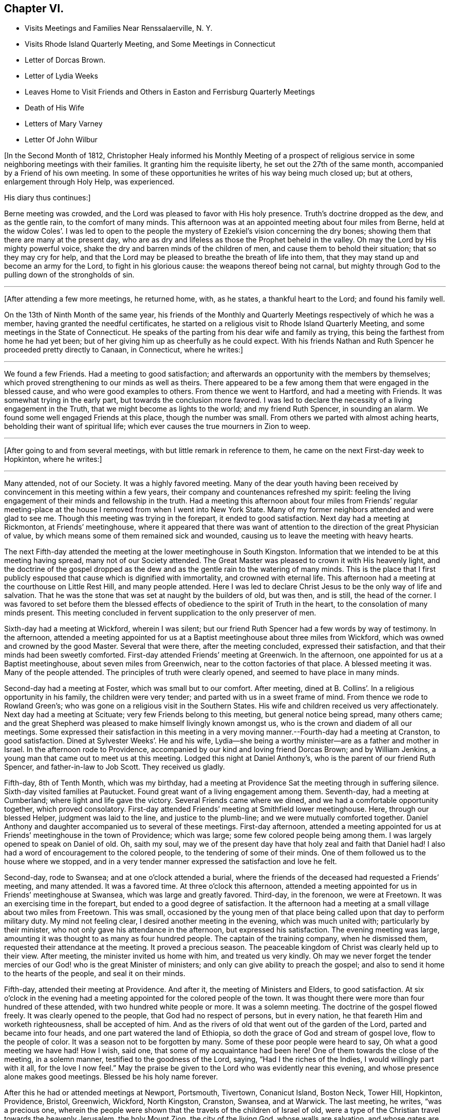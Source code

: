 == Chapter VI.

[.chapter-synopsis]
* Visits Meetings and Families Near Renssalaerville, N. Y.
* Visits Rhode Island Quarterly Meeting, and Some Meetings in Connecticut
* Letter of Dorcas Brown.
* Letter of Lydia Weeks
* Leaves Home to Visit Friends and Others in Easton and Ferrisburg Quarterly Meetings
* Death of His Wife
* Letters of Mary Varney
* Letter Of John Wilbur

+++[+++In the Second Month of 1812,
Christopher Healy informed his Monthly Meeting of a prospect of
religious service in some neighboring meetings with their families.
It granting him the requisite liberty, he set out the 27th of the same month,
accompanied by a Friend of his own meeting.
In some of these opportunities he writes of his way being much closed up; but at others,
enlargement through Holy Help, was experienced.

[.offset]
His diary thus continues:]

Berne meeting was crowded, and the Lord was pleased to favor with His holy presence.
Truth`'s doctrine dropped as the dew, and as the gentle rain, to the comfort of many minds.
This afternoon was at an appointed meeting about four miles from Berne,
held at the widow Coles`'. I was led to open to the people the
mystery of Ezekiel`'s vision concerning the dry bones;
showing them that there are many at the present day,
who are as dry and lifeless as those the Prophet beheld in the valley.
Oh may the Lord by His mighty powerful voice,
shake the dry and barren minds of the children of men,
and cause them to behold their situation; that so they may cry for help,
and that the Lord may be pleased to breathe the breath of life into them,
that they may stand up and become an army for the Lord, to fight in his glorious cause:
the weapons thereof being not carnal,
but mighty through God to the pulling down of the strongholds of sin.

[.small-break]
'''

+++[+++After attending a few more meetings, he returned home, with, as he states,
a thankful heart to the Lord; and found his family well.

On the 13th of Ninth Month of the same year,
his friends of the Monthly and Quarterly Meetings respectively of which he was a member,
having granted the needful certificates,
he started on a religious visit to Rhode Island Quarterly Meeting,
and some meetings in the State of Connecticut.
He speaks of the parting from his dear wife and family as trying,
this being the farthest from home he had yet been;
but of her giving him up as cheerfully as he could expect.
With his friends Nathan and Ruth Spencer he proceeded pretty directly to Canaan,
in Connecticut, where he writes:]

[.small-break]
'''

We found a few Friends.
Had a meeting to good satisfaction;
and afterwards an opportunity with the members by themselves;
which proved strengthening to our minds as well as theirs.
There appeared to be a few among them that were engaged in the blessed cause,
and who were good examples to others.
From thence we went to Hartford, and had a meeting with Friends.
It was somewhat trying in the early part, but towards the conclusion more favored.
I was led to declare the necessity of a living engagement in the Truth,
that we might become as lights to the world; and my friend Ruth Spencer,
in sounding an alarm.
We found some well engaged Friends at this place, though the number was small.
From others we parted with almost aching hearts, beholding their want of spiritual life;
which ever causes the true mourners in Zion to weep.

[.small-break]
'''

+++[+++After going to and from several meetings, with but little remark in reference to them,
he came on the next First-day week to Hopkinton, where he writes:]

[.small-break]
'''

Many attended, not of our Society.
It was a highly favored meeting.
Many of the dear youth having been received by
convincement in this meeting within a few years,
their company and countenances refreshed my spirit:
feeling the living engagement of their minds and fellowship in the truth.
Had a meeting this afternoon about four miles from Friends`' regular
meeting-place at the house I removed from when I went into New York State.
Many of my former neighbors attended and were glad to see me.
Though this meeting was trying in the forepart, it ended to good satisfaction.
Next day had a meeting at Rickmonton, at Friends`' meetinghouse,
where it appeared that there was want of attention to
the direction of the great Physician of value,
by which means some of them remained sick and wounded,
causing us to leave the meeting with heavy hearts.

The next Fifth-day attended the meeting at the lower meetinghouse in South Kingston.
Information that we intended to be at this meeting having spread,
many not of our Society attended.
The Great Master was pleased to crown it with His heavenly light,
and the doctrine of the gospel dropped as the dew and
as the gentle rain to the watering of many minds.
This is the place that I first publicly espoused
that cause which is dignified with immortality,
and crowned with eternal life.
This afternoon had a meeting at the courthouse on Little Rest Hill,
and many people attended.
Here I was led to declare Christ Jesus to be the only way of life and salvation.
That he was the stone that was set at naught by the builders of old, but was then,
and is still, the head of the corner.
I was favored to set before them the blessed effects of
obedience to the spirit of Truth in the heart,
to the consolation of many minds present.
This meeting concluded in fervent supplication to the only preserver of men.

Sixth-day had a meeting at Wickford, wherein I was silent;
but our friend Ruth Spencer had a few words by way of testimony.
In the afternoon,
attended a meeting appointed for us at a Baptist
meetinghouse about three miles from Wickford,
which was owned and crowned by the good Master.
Several that were there, after the meeting concluded, expressed their satisfaction,
and that their minds had been sweetly comforted.
First-day attended Friends`' meeting at Greenwich.
In the afternoon, one appointed for us at a Baptist meetinghouse,
about seven miles from Greenwich, near to the cotton factories of that place.
A blessed meeting it was.
Many of the people attended.
The principles of truth were clearly opened, and seemed to have place in many minds.

Second-day had a meeting at Foster, which was small but to our comfort.
After meeting, dined at B. Collins`'. In a religious opportunity in his family,
the children were very tender; and parted with us in a sweet frame of mind.
From thence we rode to Rowland Green`'s;
who was gone on a religious visit in the Southern States.
His wife and children received us very affectionately.
Next day had a meeting at Scituate; very few Friends belong to this meeting,
but general notice being spread, many others came;
and the great Shepherd was pleased to make himself livingly known amongst us,
who is the crown and diadem of all our meetings.
Some expressed their satisfaction in this meeting in a very
moving manner.--Fourth-day had a meeting at Cranston,
to good satisfaction.
Dined at Sylvester Weeks`'. He and his wife,
Lydia--she being a worthy minister--are as a father and mother in Israel.
In the afternoon rode to Providence,
accompanied by our kind and loving friend Dorcas Brown; and by William Jenkins,
a young man that came out to meet us at this meeting.
Lodged this night at Daniel Anthony`'s, who is the parent of our friend Ruth Spencer,
and father-in-law to Job Scott.
They received us gladly.

Fifth-day, 8th of Tenth Month, which was my birthday,
had a meeting at Providence Sat the meeting through in suffering silence.
Sixth-day visited families at Pautucket.
Found great want of a living engagement among them.
Seventh-day, had a meeting at Cumberland; where light and life gave the victory.
Several Friends came where we dined, and we had a comfortable opportunity together,
which proved consolatory.
First-day attended Friends`' meeting at Smithfield lower meetinghouse.
Here, through our blessed Helper, judgment was laid to the line,
and justice to the plumb-line; and we were mutually comforted together.
Daniel Anthony and daughter accompanied us to several of these meetings.
First-day afternoon,
attended a meeting appointed for us at Friends`' meetinghouse in the town of Providence;
which was large; some few colored people being among them.
I was largely opened to speak on Daniel of old.
Oh, saith my soul,
may we of the present day have that holy zeal and faith that Daniel had!
I also had a word of encouragement to the colored people,
to the tendering of some of their minds.
One of them followed us to the house where we stopped,
and in a very tender manner expressed the satisfaction and love he felt.

Second-day, rode to Swansea; and at one o`'clock attended a burial,
where the friends of the deceased had requested a Friends`' meeting, and many attended.
It was a favored time.
At three o`'clock this afternoon,
attended a meeting appointed for us in Friends`' meetinghouse at Swansea,
which was large and greatly favored.
Third-day, in the forenoon, we were at Freetown.
It was an exercising time in the forepart, but ended to a good degree of satisfaction.
It the afternoon had a meeting at a small village about two miles from Freetown.
This was small,
occasioned by the young men of that place being
called upon that day to perform military duty.
My mind not feeling clear, I desired another meeting in the evening,
which was much united with; particularly by their minister,
who not only gave his attendance in the afternoon, but expressed his satisfaction.
The evening meeting was large, amounting it was thought to as many as four hundred people.
The captain of the training company, when he dismissed them,
requested their attendance at the meeting.
It proved a precious season.
The peaceable kingdom of Christ was clearly held up to their view.
After meeting, the minister invited us home with him, and treated us very kindly.
Oh may we never forget the tender mercies of our
God! who is the great Minister of ministers;
and only can give ability to preach the gospel;
and also to send it home to the hearts of the people, and seal it on their minds.

Fifth-day, attended their meeting at Providence.
And after it, the meeting of Ministers and Elders, to good satisfaction.
At six o`'clock in the evening had a meeting appointed for the colored people of the town.
It was thought there were more than four hundred of these attended,
with two hundred white people or more.
It was a solemn meeting.
The doctrine of the gospel flowed freely.
It was clearly opened to the people, that God had no respect of persons,
but in every nation, he that feareth Him and worketh righteousness,
shall be accepted of him.
And as the rivers of old that went out of the garden of the Lord,
parted and became into four heads, and one part watered the land of Ethiopia,
so doth the grace of God and stream of gospel love, flow to the people of color.
It was a season not to be forgotten by many.
Some of these poor people were heard to say, Oh what a good meeting we have had!
How I wish, said one, that some of my acquaintance had been here!
One of them towards the close of the meeting, in a solemn manner,
testified to the goodness of the Lord, saying, "`Had I the riches of the Indies,
I would willingly part with it all, for the love I now feel.`"
May the praise be given to the Lord who was evidently near this evening,
and whose presence alone makes good meetings.
Blessed be his holy name forever.

After this he had or attended meetings at Newport, Portsmouth, Tivertown,
Conanicut Island, Boston Neck, Tower Hill, Hopkinton, Providence, Bristol, Greenwich,
Wickford, North Kingston, Cranston, Swansea, and at Warwick.
The last meeting, he writes, "`was a precious one,
wherein the people were shown that the travels of the children of Israel of old,
were a type of the Christian travel towards the heavenly Jerusalem, the holy Mount Zion,
the city of the living God, whose walls are salvation, and whose gates are praise.`"
He appointed a few more meetings at factories, and some among other religious societies,
where he was treated with much kindness and respect; and then, parting with his friends,
set out for home, which he was enabled to reach safely,
and was joyfully received by his dear wife and family:
being truly thankful to the Lord for his preserving hand, that, as he writes, "`kept me,
and brought me safely home to my family and friends with the reward of peace.`"
He was absent on this journey about ten weeks, attended more than sixty meetings,
and rode upwards of one thousand miles.

While on this religious errand, the following letters were written.
They show the esteem, in some wise, which Friends there had for him,
with their appreciation of his gospel labors.
They are thus endorsed by Christopher Healy:--
"`Some letters received by my wife while I was in Rhode Island.`"

[.embedded-content-document.letter]
--

[.signed-section-context-open]
Providence, 31st of Tenth Month, 1812.

[.salutation]
Dear Friend,

Though personally unknown to me, I take the liberty of thus addressing thee.
Having been some days in company with thy beloved husband in attending meetings,
it has tended to create a near sympathy with him,
and also for thee in his absence from thee.
Thy care is great in superintending so large a family of little ones.
But, my dear friend, I would have thee to remember,
that formerly there was a reward for those that tarried at home.
Yea, we read that they divided the spoil.
And I have no doubt but this will be thy enriching experience;
and that thou also wilt share largely of the Father`'s love,
by thus resigning the precious partner of thy life,
to the disposal and service of his blessed Master.
The Lord has indeed anointed and appointed him to perform the service
in which he has been engaged since he has been in our parts,
strengthening him to fervently and affectionately labor for the good of souls;
and to the exalting of that grace by which the Apostle said, "`I am what I am.`"
And, saith my soul, may he continue on the right foundation,
keeping a single eye to his Holy Head and Leader, Christ Jesus, the Rock of ages;
that he may more extensively labor, if required,
to the awakening of thousands to the knowledge of the truth;
which I have no doubt will be the case,
as he keeps humble and reverently dependent upon the
alone putting forth of the Shepherd of Israel,
the only safe Leader and Guide, who has already led him about and instructed him,
and opened to his understanding the treasures of wisdom and knowledge,
and revealed the mysteries of the kingdom to him.
May he therefore continue faithfully ministering in the ability which God giveth.

I have been with him at fifteen meetings; in most of which he was greatly favored;
some of them being particularly heart-tendering seasons,
I hope long to be remembered by many to their lasting improvement.
I said in mine heart, it is the Lord`'s doing and marvelous in mine eyes.
And oh! what might this power effect for many more if submitted to?
There is nothing that dignifies and exalts like the truth;
and none are so happy as the followers of it.
Although it leads in a straight and narrow path, it leads to peace;
even that peace that the world can neither give nor take away;
while how desirous are those that enjoy the possession of it,
that all mankind may live in the same.
For this they labor,
and are willing to spend and to be spent if it
may be to the gathering of but one precious soul.

Thy husband is nearly through the meetings that he expected to take, and will probably,
after attending our Quarterly Meeting, look toward home.

[.signed-section-closing]
Thine affectionately,

[.signed-section-signature]
Dorcas Brown

--

[.embedded-content-document.letter]
--

[.signed-section-context-open]
Swansea, 5th of Eleventh Month, 1812.

[.salutation]
Beloved Friend,

I thought I felt a precious
liberty to salute thee in endeared affection,
having not only to feel with thy dear husband since his lot has been cast in this land,
but with thee in thy present tried situation.
It is often consoling to my mind to believe,
that the law that was made for the benefit of
those that stay by the stuff is in full force,
having never been repealed.
And I am comforted in a fresh belief,
that as thou abides in the faith and in the patience, thou wilt be favored to partake,
not only with thy precious Christopher in his sufferings,
but also in his cup of heavenly consolation: which, if I have any sense and feeling,
he has had at times to overflow.
I have been at several meetings with him,
in which he has been wonderfully favored to divide the word aright,
to the strengthening and encouraging of many who were almost ready to say,
Who shall show us any good? That I have said in my heart, It is the Lord`'s doing,
and marvelous in mine eyes!
Oh! saith my soul, may He have the praise of his own works; that so whatever we do,
may be to the honor of his great and excellent name.

Thy dear husband has had many meetings among those not of our Society;
for which I think him eminently qualified.
I have travailed with him, in my feeble capacity,
fervently breathing for his preservation on the right ground;
and that he may be favored to see the right time of returning to thee,
and to reap the rich reward of entire dedication.
As his visit seems drawing to a close, I hope and have no doubt in my mind,
that as he keeps an eye single to his great and good Master,
that He will graciously condescend to be with him in returning to his outward habitation,
giving the enjoyment of that sweet peace that is only purchased by obedience,
and is more to be preferred than corn, wine, or oil; which peace I have had to believe,
thou would be a sharer in.
As thou keeps near to the Fountain of all good.
He will not only be a father to thy children, and a tender husband unto thee,
but will keep thee in the hour of temptation,
and when thou art separated from thy richest earthly
comfort. And as dear Christopher keeps his place,
he will find, if I am not very much mistaken, that though he has tender ties,
he must turn his back upon them, and do whatever his Divine Master biddeth him to do.

My dear husband wishes to be affectionately remembered to thee;
and saith he feels a near unity with Christopher.
We are at Swansea, where we have come to attend our Quarterly Meeting.
It is near the hour of gathering, so I bid thee farewell.

[.signed-section-signature]
Lydia Weeks

--

At the next Monthly Meeting succeeding his return from this journey,
he again laid before it an exercise which had for some time attended his mind,
to make a religious visit to Friends and others within
the compass of Easton and Ferrisburg Quarterly Meetings.
His friends uniting with him herein, he was set at liberty to pursue his prospect.
This journey, requiring him to leave home so soon again,
is alluded to as a close trial to both him and his dear wife, who, as will be seen,
departed this life, in the mysterious providence of our Father in heaven,
leaving ten children, the oldest not seventeen years of age,
before his return again to the afflicted remnant of his family.
He left home on the 1st of First Month, 1813, and rode to Jacob Gurney`'s,
a worthy Friend who had given up to be his companion; saying,
he believed it to be his duty to accompany him in this journey.

They attended meetings pretty steadily within the limits mentioned.
But as little is said in reference thereto, except the fact of doing so,
it might seem more tedious than otherwise to the reader to insert them all here.
The diary states that on "`First-day we attended Friends`' meeting at Queensbury,
which was large.
Notice being given of our intention of being there,
and a funeral also occurring at the same time,
caused most of the people within some distance to be collected together.
The uncertainty of time, and that all flesh is as grass,
was clearly held up to their view; and,
that the dispensation which we of the present day live under, is the gospel dispensation,
whereof Jesus Christ is the great Minister:
who declared his kingdom was not of this world.
I may say, under a humbling sense of Holy Help,
that He was unto me this day mouth and wisdom;
and many were reached with the incomes of the Father`'s love.
May all praise be given to the great King,
who holds the treasures of wisdom and knowledge.
The meeting concluded in solemn supplication.
Thus we parted in that love, which enables to drink into one cup,
and closely binds together.`"

After an appointed meeting at Lake George,
he alludes to being introduced to a young man about twenty-one years of age,
who had received a gift in the ministry.
He says, "`May he be preserved!
What good examples such are to those that are young,
as well as to some that are more advanced.
My dear young friends, how doth my heart, while writing these lines,
flow with tender solicitude for you,
that you may closely attend to the law of the Spirit of life,
the light of Christ in the heart,
which ever has and ever will prove to be a fountain of
life to preserve from the snares of death.`"

It was while he himself was an invalid at Troy, on this labor of love,
that he first heard of his dear wife`'s illness; and very soon after of her death;
with that also of his mother-in-law.
How true is the language of the poet:--"`Woes cluster: rare are solitary woes.`"
This seemed to be an unexpected and very heavy stroke to him.
He says:

I was weighed down with trouble.
Think, dear reader, of the bitterness of my spirit on my own,
and my dear children`'s account!
But I hope I did not exceed right bounds.
Though my heart did ache with sorrow, so that I seemed like sinking under it,
I craved of the Lord to be resigned to His will, and He, the tender Shepherd of Israel,
regarded my cry, and consoled me by His precious presence.
I carefully searched the ground of my leaving my family,
and could appeal to my God that my intention was to obey him, and follow his requirings;
and I dare not think that I had done wrong in leaving them.
Thus I tried to resign all to His blessed will, and to renew my covenant with Him,
promising the great Lord of all, the remainder of my days.

He returned to his lonely home on Fifth-day, the 11th of Third Month, 1813,
having been absent about two months, attended seventy-three meetings,
and travelled more than a thousand miles.

His wife died, as already referred to, the 6th of Third Month, 1813,
as if going into a sweet sleep.
She much lamented the bereaved condition her children would be left in,
and greatly desired her husband`'s and their welfare.
The last words she was heard to utter were:
"`Come, and let us go to the house of the Lord.`"

His journal further states, that--

Through the blessing of the great Caretaker,
who opened the hearts of sympathizing friends,
I was favored to place my children to my satisfaction;
and then removed myself to my much beloved friends Benjamin and Martha Gurney`'s,
where I met with a very cordial reception.
Oh, may the blessing of heaven rest upon them,
and upon those that have the care of my dear children,
who I desire may be trained in the fear of the Lord.
I am well satisfied with my home.
Greater care could not be taken, than is taken by those kind friends with whom I live;
and if they that give only a cup of cold water in the
name of a disciple were not to lose their reward,
how much more shall the blessing descend on those, who, out of a sense of duty,
do so much for one left as I am.
We live together in that love and true Christian
fellowship that enables to drink into one cup.
Behold how good and how pleasant it is!
May the Great Shepherd guard and keep us thus united together in the ever blessed truth.

During Christopher Healy`'s absence from home on this visit,
divers letters of encouragement and sympathy were written either to his wife,
or to himself, near the time of, and after her decease.
From these we select the following.
To the former, dated Charlotte, 2nd Mo. 10th, 1818,
there is this endorsement by Christopher Healy "`A letter from Mary Varney to my wife.`"

[.embedded-content-document.letter]
--

[.salutation]
My Dear Friend:

Though personally a stranger to thee,
yet having been favored to attend several meetings appointed by thy endeared companion,
I felt something to arise in my mind after this manner:
What a blessing it is to be favored with such an husband,
who prefers the welfare of his fellow creatures to every outward tie!
Oh, my endeared friend, mourn not too much for the loss of his company;
for how has he been strengthened, through Holy Help,
not only to sound an alarm to the ungodly, and to invite the wanderers home,
but also to speak a word in due season to comfort them that mourn in Zion!
Oh, how has he indeed been made an instrument in the hand of our God, to encourage these,
and take them by the hand, as it were, in their solitary and depressed situations.
I have great cause to number this among the favors with
which the great Preserver has blessed me,
at a time when I was ready to say in my heart,
'`who shall show me any good,`' or can I much longer endure
under the weight of discouragements which I feel? Oh,
that I might walk worthy of all the favors conferred on me by His Almighty Hand,
who has wrought wonders indeed.
May`'st thou, dear sister, be strengthened to give thy dear husband up,
though he may be called to lands unknown, and to places far distant from hence.
If this should be, He that has called him to leave all that is near and dear in life,
will be a husband to thee in his absence,
and a father and caretaker to thy beloved children.
I have felt a sympathy with thee not to be described fully by words,
nor conveyed by ink and pen.
Thus with a salutation of love unfeigned, I affectionately bid thee farewell,

[.signed-section-signature]
Mary Varney

--

The next letter, addressed to Christopher Healy,
seems almost prophetical of that forthcoming chastening,
which suddenly and forever severed his dear companion from him.--

[.embedded-content-document.letter]
--

[.signed-section-context-open]
Charlotte, Third Month 4th, 1813.

[.salutation]
My endeared Friend,

That regard which I believe Truth itself raised in my mind for thee,
is by no means impaired; but often, very often, since we parted has it been revived,
with fervent desires, I trust, for thy prosperity as well as my own.
In seasons of greatest retirement, my spirit has craved His holy aid for thee,
my endeared friend, believing many trials are allotted thee,
on account of the testimony He has given thee to
bear for His name and truth before the people.
It has frequently occurred to my mind,
while viewing the favors conferred on thee while with us,
whether the enemy will not be suffered to buffet and to try thee still more!
But may thy faith fail not, my endeared brother.
He that has been with thee in six troubles, will not leave thee in the seventh,
as thou abidest steadfast.
I remember, my endeared friend, to whom I am writing;
and it is not with a view to teach thee, but as things simply arise in my mind,
so I drop them in that freedom which I trust true friendship confers.

I have felt myself much alone since I saw thee; and it frequently revives on my mind,
'`I am like a pelican in the wilderness;`' and there
seems but One to whom I dare to make my moan;
and I have found him all sufficient.
Indeed he has not only enlarged my heart towards my fellow creatures,
but given me that confidence in his Almighty power that enables to
testify that He will give ability to answer His requirings,
even to be mouth and wisdom, yea all in all, to those who trust in Him alone.
May my soul bow in humble reverence before him at all times,
in remembrance of his mercies and great condescension to me, a poor unworthy child.
I have felt like one relieved from a great weight of distress since thou wast at Lincoln;
for which relief, may gratitude fill my mind to His adorable name.
But thou knowest, my dear friend, the unwearied enemy is never wanting on every hand,
and when he cannot prevail to sink the poor tried one below all hope,
he will endeavor to creep in, in some other way--perhaps to exalt the mind,
and to make it appear somewhat in its own view.
May thy prayers be for me, that my faith fail not in the trying hour;
but that I may be sustained and supported to the praise of His ever worthy name.

[.signed-section-signature]
Mary Varney

--

The following, from the same,
holds out the cordial of tender sympathy to his bereaved and afflicted mind.--

[.embedded-content-document.letter]
--

[.signed-section-context-open]
Granville, Fifth Month 4th, 1813.

[.salutation]
My endeared Friend Christopher Healy,

I have had frequently to remember thee in thy lonesome situation.
But I trust the great Caretaker will care for thee,
and sustain and bear up thy mind under the many trials which in his wisdom he may permit.
We read that many are the afflictions of the righteous,
yet the Lord delivereth out of them all.
I should esteem it a great favor to see thee once more;
but whether this will ever be is very uncertain.
Oh that we may dwell where we may be as living epistles written in each other`'s hearts!
I believe that whilst I remain in time, and am favored to live in the truth,
I shall not forget thee, my beloved friend, who was made an instrument for my help.
I have thought many times since,
that I seemed to myself in a new world where a free air circulated.
Truly I have cause to praise His great Name that works wonders.
May I dwell in humility all the days of my life;
and give the honor and praise to whom it is due.
If thou feels a freedom to write a few lines to me at any time,
they will be very acceptable.
After hearing of thy great loss, and as I was musing on thy case,
it seemed to arise in my mind to write.
I am thy friend, I trust, though I feel at times as the least in the flock,
desiring thy sympathy.

[.signed-section-signature]
Mary Varney

--

John Wilbur also thus writes to him on this sorrow stirring occasion:--

[.embedded-content-document.letter]
--

[.signed-section-context-open]
Hopkinton, Fifth Month 23rd, 1813.

[.salutation]
Dear Friend Christopher Healy,

We received thy kind salutation of Twelfth Month last,--which was very acceptable.
I had written a few lines previous thereto, in order to send thee,
but finding that thou wast from home, I omitted forwarding them.
But as they were penned under some sensibility and
anticipation of an afflictive dispensation to be meted thee,
I think it may not be altogether improper to enclose and forward them at this time.
I can tell thee, Christopher, that I ever desire, while here,
to be in such a situation of mind, as to be able to sympathize with the afflicted,
and to be willing to take my share in whatever sufferings are
permitted to assail any of my near and dear friends;
knowing, from a little experience, that the commiseration of a friend,
when I have been afflicted, has been as a precious cordial to my mind.
And now my desire is that thou mightest be enabled to
bear up in thy present bereaved situation,
leaning on that Beloved which I hope thou art not bereaved of.
Notwithstanding the desire of thine eye and of
thine heart is taken away as with a stroke,
yet I trust there is One, who, although invisible to thine outward eye,
thou art favored to behold, and thy heart to be fixed upon; who is altogether lovely;
yea, far surpassing all earthly ties or outward possessions,
on which the mind may rest and have hope.
All earthly enjoyments are subject to change; but this,
the Beloved of souls and Father of all, is the same yesterday, today, and forever.
He will never wholly forsake those that love Him, and rely on his supporting power;
but he will bear them up as on eagle`'s wings, and often bring them into quiet places,
and speak comfortably unto them; giving them, as it were, vineyards of precious fruit,
and the valley of Achor for a door of hope;
making them sometimes to sing his praise as in the vigor of youth.

When I take a view of thy late service, I am ready to say,
that I think thou hast cause to be thankful that thou gave up thereto.
For had there been a holding back therein,
peradventure it might have added greatly to thy affliction when otherways deeply tried.
But now I think thou may`'st be comforted in reflecting that thou hast endeavored to
fulfill the several services pointed out as time and ability were afforded.
May`'st thou therefore be enabled to say that this dispensation is from the Lord;
and to adopt the language of Job, that tried servant formerly, '`The Lord gave,
and the Lord hath taken away; blessed be the name of the Lord.`'

My wife has been afflicted with sickness for about a month; but is rather on the mend.
She desires to be remembered to thee,
and expresses much feeling and sympathy for thee under thy late loss and afflictions.
Similar feelings are also mentioned by many of thy friends hereaway.
I remain affectionately thy friend,

[.signed-section-signature]
John Wilbur

--
